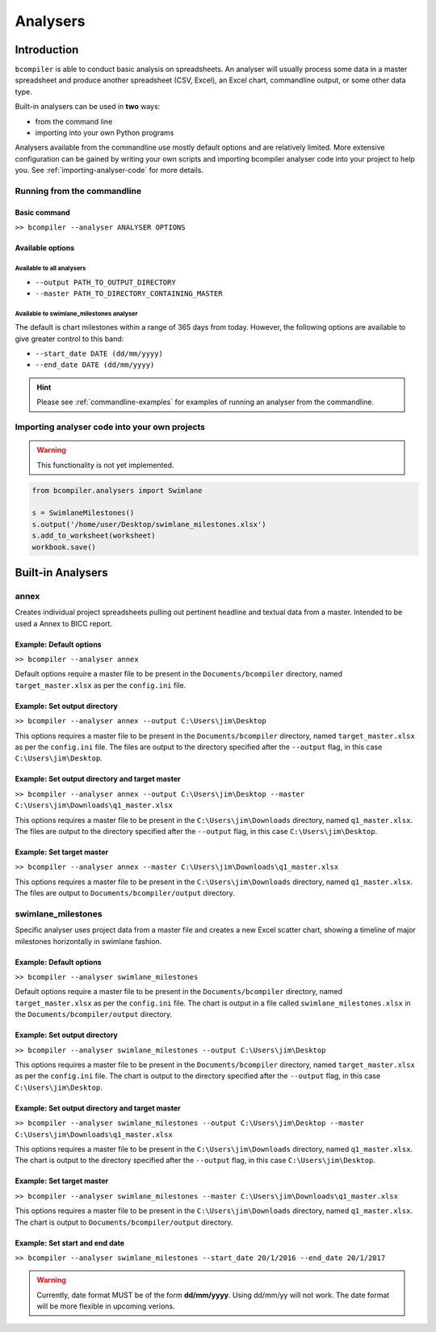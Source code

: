 Analysers
=========

Introduction
^^^^^^^^^^^^

``bcompiler`` is able to conduct basic analysis on spreadsheets. An analyser will usually process some data in a master spreadsheet and produce another spreadsheet (CSV, Excel), an Excel chart, commandline output, or some other data type.

Built-in analysers can be used in **two** ways:

* from the command line
* importing into your own Python programs
  
Analysers available from the commandline use mostly default options and are relatively limited. More extensive configuration can be gained by writing your own scripts and importing bcompiler analyser code into your project to help you. See :ref:`importing-analyser-code` for more details.


Running from the commandline
++++++++++++++++++++++++++++

Basic command
~~~~~~~~~~~~~~

``>> bcompiler --analyser ANALYSER OPTIONS``



Available options
~~~~~~~~~~~~~~~~~~

Available to all analysers
:::::::::::::::::::::::::::

* ``--output PATH_TO_OUTPUT_DIRECTORY``
* ``--master PATH_TO_DIRECTORY_CONTAINING_MASTER``


Available to swimlane_milestones analyser
:::::::::::::::::::::::::::::::::::::::::

The default is chart milestones within a range of 365 days from today. However,
the following options are available to give greater control to this band:

* ``--start_date DATE (dd/mm/yyyy)``
* ``--end_date DATE (dd/mm/yyyy)``

.. hint::
    Please see :ref:`commandline-examples` for examples of running an analyser
    from the commandline.

.. _importing-analyser-code:

Importing analyser code into your own projects
+++++++++++++++++++++++++++++++++++++++++++++++

.. warning::
    This functionality is not yet implemented.

.. code-block:: python

    from bcompiler.analysers import Swimlane

    s = SwimlaneMilestones()
    s.output('/home/user/Desktop/swimlane_milestones.xlsx')
    s.add_to_worksheet(worksheet)
    workbook.save()


Built-in Analysers
^^^^^^^^^^^^^^^^^^

annex
+++++

Creates individual project spreadsheets pulling out pertinent headline and
textual data from a master. Intended to be used a Annex to BICC report.

Example: Default options
~~~~~~~~~~~~~~~~~~~~~~~~~

``>> bcompiler --analyser annex``

Default options require a master file to be present in the ``Documents/bcompiler`` directory, named ``target_master.xlsx`` as per the ``config.ini`` file.

Example: Set output directory
~~~~~~~~~~~~~~~~~~~~~~~~~~~~~~

``>> bcompiler --analyser annex --output C:\Users\jim\Desktop``

This options requires a master file to be present in the ``Documents/bcompiler`` directory, named ``target_master.xlsx`` as per the ``config.ini`` file.
The files are output to the directory specified after the ``--output`` flag,
in this case ``C:\Users\jim\Desktop``.
    
Example: Set output directory and target master
~~~~~~~~~~~~~~~~~~~~~~~~~~~~~~~~~~~~~~~~~~~~~~~~

``>> bcompiler --analyser annex --output C:\Users\jim\Desktop --master C:\Users\jim\Downloads\q1_master.xlsx``

This options requires a master file to be present in the ``C:\Users\jim\Downloads`` directory, named ``q1_master.xlsx``.
The files are output to the directory specified after the ``--output`` flag,
in this case ``C:\Users\jim\Desktop``.

Example: Set target master
~~~~~~~~~~~~~~~~~~~~~~~~~~

``>> bcompiler --analyser annex --master C:\Users\jim\Downloads\q1_master.xlsx``

This options requires a master file to be present in the ``C:\Users\jim\Downloads`` directory, named ``q1_master.xlsx``.
The files are output to ``Documents/bcompiler/output`` directory.


swimlane_milestones
+++++++++++++++++++

Specific analyser uses project data from a master file and creates a new Excel
scatter chart, showing a timeline of major milestones horizontally in swimlane
fashion.


.. _commandline-examples:

Example: Default options
~~~~~~~~~~~~~~~~~~~~~~~~~

``>> bcompiler --analyser swimlane_milestones``

Default options require a master file to be present in the ``Documents/bcompiler`` directory, named ``target_master.xlsx`` as per the ``config.ini`` file.
The chart is output in a file called ``swimlane_milestones.xlsx`` in the
``Documents/bcompiler/output`` directory.

Example: Set output directory
~~~~~~~~~~~~~~~~~~~~~~~~~~~~~~

``>> bcompiler --analyser swimlane_milestones --output C:\Users\jim\Desktop``

This options requires a master file to be present in the ``Documents/bcompiler`` directory, named ``target_master.xlsx`` as per the ``config.ini`` file.
The chart is output to the directory specified after the ``--output`` flag,
in this case ``C:\Users\jim\Desktop``.
    
Example: Set output directory and target master
~~~~~~~~~~~~~~~~~~~~~~~~~~~~~~~~~~~~~~~~~~~~~~~~

``>> bcompiler --analyser swimlane_milestones --output C:\Users\jim\Desktop --master C:\Users\jim\Downloads\q1_master.xlsx``

This options requires a master file to be present in the ``C:\Users\jim\Downloads`` directory, named ``q1_master.xlsx``.
The chart is output to the directory specified after the ``--output`` flag,
in this case ``C:\Users\jim\Desktop``.

Example: Set target master
~~~~~~~~~~~~~~~~~~~~~~~~~~

``>> bcompiler --analyser swimlane_milestones --master C:\Users\jim\Downloads\q1_master.xlsx``

This options requires a master file to be present in the ``C:\Users\jim\Downloads`` directory, named ``q1_master.xlsx``.
The chart is output to ``Documents/bcompiler/output`` directory.

Example: Set start and end date
~~~~~~~~~~~~~~~~~~~~~~~~~~~~~~~

``>> bcompiler --analyser swimlane_milestones --start_date 20/1/2016 --end_date
20/1/2017``

.. warning::

    Currently, date format MUST be of the form **dd/mm/yyyy**. Using dd/mm/yy will not
    work. The date format will be more flexible in upcoming verions.

